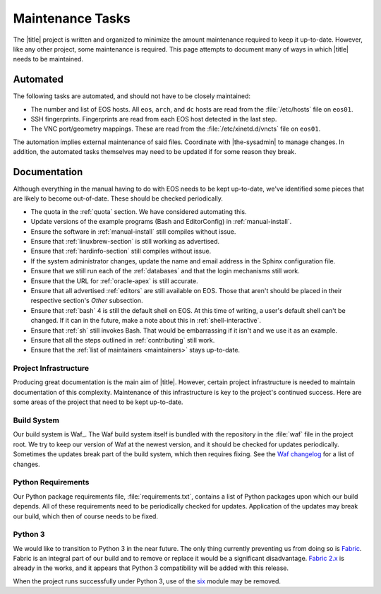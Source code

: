 ===================
 Maintenance Tasks
===================

The |title| project is written and organized to minimize the amount maintenance required to keep it up-to-date. However, like any other project, some maintenance is required. This page attempts to document many of ways in which |title| needs to be maintained.

Automated
=========

The following tasks are automated, and should not have to be closely maintained:

- The number and list of EOS hosts. All ``eos``, ``arch``, and ``dc`` hosts are read from the :file:`/etc/hosts` file on ``eos01``.
- SSH fingerprints. Fingerprints are read from each EOS host detected in the last step.
- The VNC port/geometry mappings. These are read from the :file:`/etc/xinetd.d/vncts` file on ``eos01``.

The automation implies external maintenance of said files. Coordinate with |the-sysadmin| to manage changes. In addition, the automated tasks themselves may need to be updated if for some reason they break.

Documentation
=============

Although everything in the manual having to do with EOS needs to be kept up-to-date, we've identified some pieces that are likely to become out-of-date. These should be checked periodically.

- The quota in the :ref:`quota` section. We have considered automating this.
- Update versions of the example programs (Bash and EditorConfig) in :ref:`manual-install`.
- Ensure the software in :ref:`manual-install` still compiles without issue.
- Ensure that :ref:`linuxbrew-section` is still working as advertised.
- Ensure that :ref:`hardinfo-section` still compiles without issue.
- If the system administrator changes, update the name and email address in the Sphinx configuration file.
- Ensure that we still run each of the :ref:`databases` and that the login mechanisms still work.
- Ensure that the URL for :ref:`oracle-apex` is still accurate.
- Ensure that all advertised :ref:`editors` are still available on EOS. Those that aren't should be placed in their respective section's *Other* subsection.
- Ensure that :ref:`bash` 4 is still the default shell on EOS. At this time of writing, a user's default shell can't be changed. If it can in the future, make a note about this in :ref:`shell-interactive`.
- Ensure that :ref:`sh` still invokes Bash. That would be embarrassing if it isn't and we use it as an example.
- Ensure that all the steps outlined in :ref:`contributing` still work.
- Ensure that the :ref:`list of maintainers <maintainers>` stays up-to-date.

Project Infrastructure
----------------------

Producing great documentation is the main aim of |title|. However, certain project infrastructure is needed to maintain documentation of this complexity. Maintenance of this infrastructure is key to the project's continued success. Here are some areas of the project that need to be kept up-to-date.

Build System
------------

Our build system is Waf_. The Waf build system itself is bundled with the repository in the :file:`waf` file in the project root. We try to keep our version of Waf at the newest version, and it should be checked for updates periodically. Sometimes the updates break part of the build system, which then requires fixing. See the `Waf changelog`_ for a list of changes.

.. _Waf changelog: https://code.google.com/p/waf/source/browse/ChangeLog

Python Requirements
-------------------

Our Python package requirements file, :file:`requirements.txt`, contains a list of Python packages upon which our build depends. All of these requirements need to be periodically checked for updates. Application of the updates may break our build, which then of course needs to be fixed.

Python 3
--------

We would like to transition to Python 3 in the near future. The only thing currently preventing us from doing so is Fabric_. Fabric is an integral part of our build and to remove or replace it would be a significant disadvantage. `Fabric 2.x`_ is already in the works, and it appears that Python 3 compatibility will be added with this release.

When the project runs successfully under Python 3, use of the six_ module may be removed.

.. _Fabric: http://www.fabfile.org/
.. _Fabric 2.x: http://www.fabfile.org/roadmap.html#invoke-fabric-2-x-and-patchwork
.. _six: http://pythonhosted.org/six/
